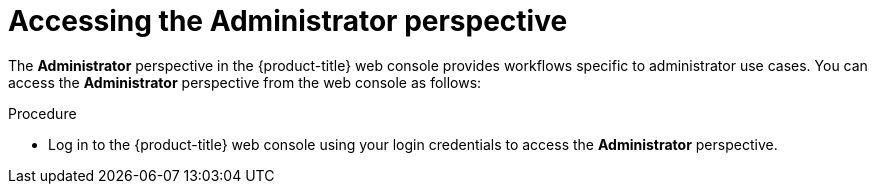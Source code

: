 // Module included in the following assemblies:
//
// web_console/about-administrator-perspective.adoc

:_content-type: PROCEDURE
[id="accessing-the-administrator-perspective_{context}"]
= Accessing the Administrator perspective

The *Administrator* perspective in the {product-title} web console provides workflows specific to administrator use cases. You can access the *Administrator* perspective from the web console as follows:

.Procedure

* Log in to the {product-title} web console using your login credentials to access the *Administrator* perspective.
